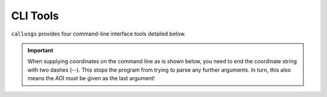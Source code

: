 .. _cli_tools:

CLI Tools
=========

``callusgs`` provides four command-line interface tools detailed below.

.. important::
    When supplying coordinates on the command line as is shown below, you need to end the coordinate string with two dashes (`--`).
    This stops the program from trying to parse any further arguments. In turn, this also means the AOI must be given as the last argument!

.. autoprogram:: callusgs.cli:parent_parser
    :prog: callusgs
